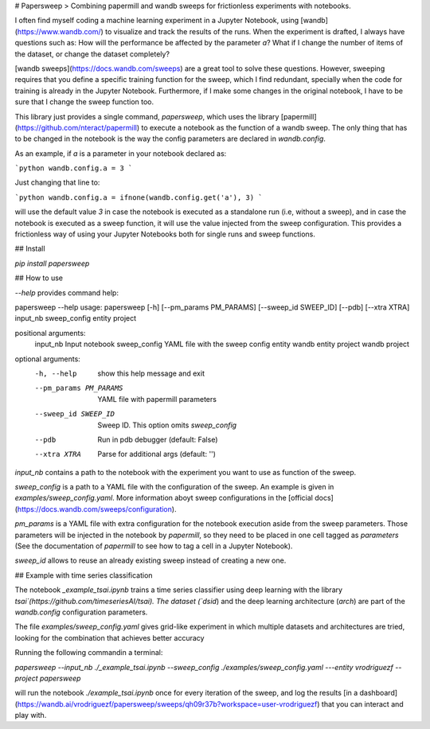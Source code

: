 # Papersweep
> Combining papermill and wandb sweeps for frictionless experiments with notebooks.


I often find myself coding a machine learning experiment in a Jupyter Notebook, using [wandb](https://www.wandb.com/) to visualize and track the results of the runs. When the experiment is drafted, I always have questions such as: How will the performance be affected by the parameter `a`? What if I change the number of items of the dataset, or change the dataset completely?

[wandb sweeps](https://docs.wandb.com/sweeps) are a great tool to solve these questions. However, sweeping requires that you define a specific training function for the sweep, which I find redundant, specially when the code for training is already in the Jupyter Notebook. Furthermore, if I make some changes in the original notebook, I have to be sure that I change the sweep function too.

This library just provides a single command, `papersweep`, which uses the library [papermill](https://github.com/nteract/papermill) to execute a notebook as the function of a wandb sweep. The only thing that has to be changed in the notebook is the way the config parameters are declared in `wandb.config`.

As an example, if `a` is a parameter in your notebook declared as:

```python
wandb.config.a = 3
```

Just changing that line to:

```python
wandb.config.a = ifnone(wandb.config.get('a'), 3)
```

will use the default value `3` in case the notebook is executed as a standalone run (i.e, without a sweep), and in case the notebook is executed as a sweep function, it will use the value injected from the sweep configuration. This provides a frictionless way of using your Jupyter Notebooks both for single runs and sweep functions.

## Install

`pip install papersweep`

## How to use

`--help` provides command help:


papersweep --help
usage: papersweep [-h] [--pm_params PM_PARAMS] [--sweep_id SWEEP_ID] [--pdb] [--xtra XTRA] input_nb sweep_config entity project

positional arguments:
  input_nb              Input notebook
  sweep_config          YAML file with the sweep config
  entity                wandb entity
  project               wandb project

optional arguments:
  -h, --help            show this help message and exit
  --pm_params PM_PARAMS
                        YAML file with papermill parameters
  --sweep_id SWEEP_ID   Sweep ID. This option omits `sweep_config`
  --pdb                 Run in pdb debugger (default: False)
  --xtra XTRA           Parse for additional args (default: '')


`input_nb` contains a path to the notebook with the experiment you want to use as function of the sweep.

`sweep_config` is a path to a YAML file with the configuration of the sweep. An example is given in `examples/sweep_config.yaml`. More information aboyt sweep configurations in the [official docs](https://docs.wandb.com/sweeps/configuration).

`pm_params` is a YAML file with extra configuration for the notebook execution aside from the sweep parameters. Those parameters will be injected in the notebook by `papermill`, so they need to be placed in one cell tagged as `parameters` (See the documentation of `papermill` to see how to tag a cell in a Jupyter Notebook).

`sweep_id` allows to reuse an already existing sweep instead of creating a new one.

## Example with time series classification

The notebook `_example_tsai.ipynb` trains a time series classifier using deep learning with the library `tsai`(https://github.com/timeseriesAI/tsai). The dataset (`dsid`) and the deep learning architecture (`arch`) are part of the `wandb.config` configuration parameters. 

The file `examples/sweep_config.yaml` gives grid-like experiment in which multiple datasets and architectures are tried, looking for the combination that achieves better accuracy

Running the following commandin a terminal:

`papersweep --input_nb ./_example_tsai.ipynb --sweep_config ./examples/sweep_config.yaml ---entity vrodriguezf --project papersweep`

will run the notebook `./example_tsai.ipynb` once for every iteration of the sweep, and log the results [in a dashboard](https://wandb.ai/vrodriguezf/papersweep/sweeps/qh09r37b?workspace=user-vrodriguezf) that you can interact and play with.


